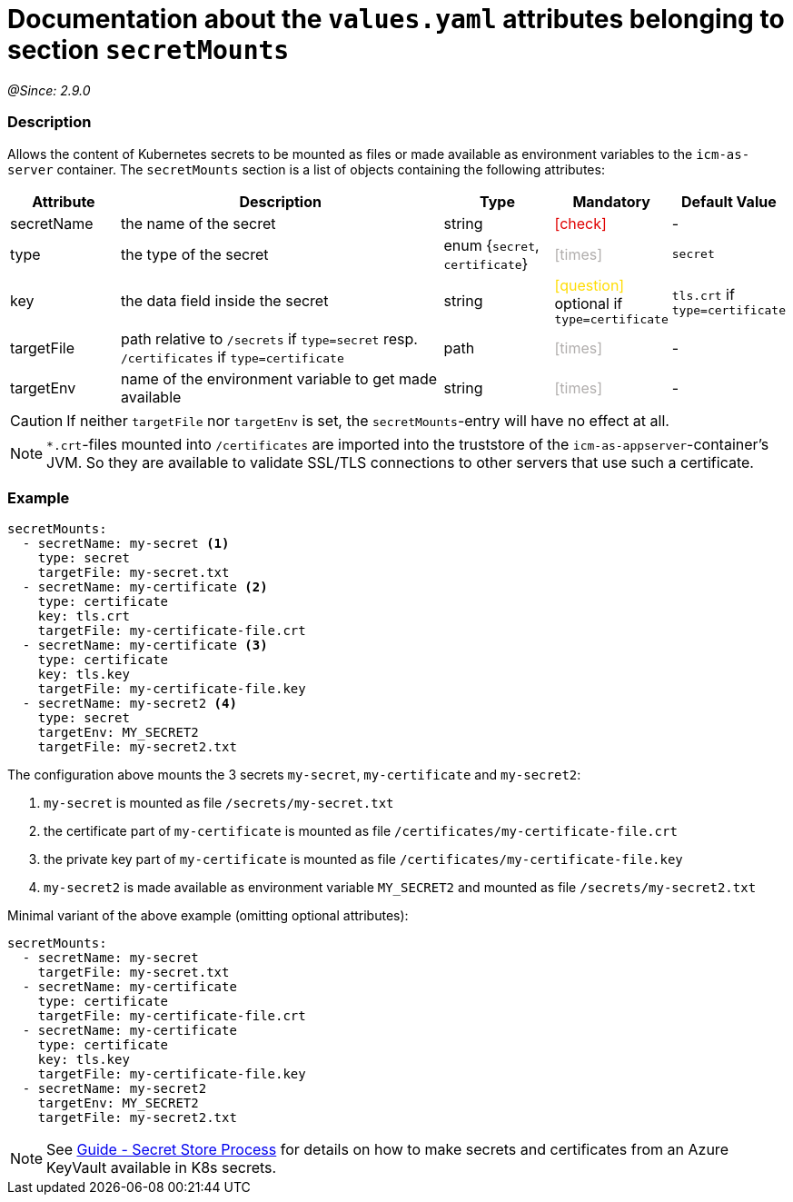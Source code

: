 = Documentation about the `values.yaml` attributes belonging to section `secretMounts`
// GitHub issue: https://github.com/github/markup/issues/1095

:icons: font

ifdef::backend-html5[]
++++
<style>
.mand {
  color: #e00000;
}
.opt {
  color: #b0adac;
}
.cond {
  color: #FFDC00;
}
.tag-audience {
  font-style: italic;
}
.tag-audience::before {
  content: "@Target Audience: ";
}
.tag-since {
  font-style: italic;
}
.tag-since::before {
  content: "@Since: ";
}
.tag-deprecated {
  font-style: italic;
}
.tag-deprecated::before {
  content: "@Deprecated: ";
}
.placeholder {
  font-style: italic;
}
.placeholder::before {
  content: "<";
}
.placeholder::after {
  content: ">";
}
</style>
++++
endif::[]

:mandatory: icon:check[role="mand"]
:optional: icon:times[role="opt"]
:conditional: icon:question[role="cond"]


[.tag-since]#2.9.0#

=== Description

Allows the content of Kubernetes secrets to be mounted as files or made available as environment variables to the `icm-as-server` container.
The `secretMounts` section is a list of objects containing the following attributes:

[cols="1,3,1,1,1",options="header"]
|===
|Attribute |Description |Type |Mandatory |Default Value
|secretName|the name of the secret|string|{mandatory}|-
|type|the type of the secret|enum {`secret`, `certificate`}|{optional}|`secret`
|key|the data field inside the secret|string|{conditional} optional if `type=certificate`|`tls.crt` if `type=certificate`
|targetFile|path relative to `/secrets` if `type=secret` resp. `/certificates` if `type=certificate`|path|{optional}|-
|targetEnv|name of the environment variable to get made available|string|{optional}|-
|===

[CAUTION]
====
If neither `targetFile` nor `targetEnv` is set, the `secretMounts`-entry will have no effect at all.
====

[NOTE]
====
`*.crt`-files mounted into `/certificates` are imported into the truststore of the `icm-as-appserver`-container's JVM. So they are available to validate SSL/TLS connections to other servers that use such a certificate.
====

=== Example

[source,yaml]
----
secretMounts:
  - secretName: my-secret <1>
    type: secret
    targetFile: my-secret.txt
  - secretName: my-certificate <2>
    type: certificate
    key: tls.crt
    targetFile: my-certificate-file.crt
  - secretName: my-certificate <3>
    type: certificate
    key: tls.key
    targetFile: my-certificate-file.key
  - secretName: my-secret2 <4>
    type: secret
    targetEnv: MY_SECRET2
    targetFile: my-secret2.txt
----

The configuration above mounts the 3 secrets `my-secret`, `my-certificate` and `my-secret2`:

<1> `my-secret` is mounted as file `/secrets/my-secret.txt`
<2> the certificate part of `my-certificate` is mounted as file `/certificates/my-certificate-file.crt`
<3> the private key part of `my-certificate` is mounted as file `/certificates/my-certificate-file.key`
<4> `my-secret2` is made available as environment variable `MY_SECRET2` and mounted as file `/secrets/my-secret2.txt`

Minimal variant of the above example (omitting optional attributes):

[source,yaml]
----
secretMounts:
  - secretName: my-secret
    targetFile: my-secret.txt
  - secretName: my-certificate
    type: certificate
    targetFile: my-certificate-file.crt
  - secretName: my-certificate
    type: certificate
    key: tls.key
    targetFile: my-certificate-file.key
  - secretName: my-secret2
    targetEnv: MY_SECRET2
    targetFile: my-secret2.txt
----

[NOTE]
====
See https://support.intershop.com/kb/index.php/Display/X31381[Guide - Secret Store Process] for details on how to make secrets and certificates from an Azure KeyVault available in K8s secrets.
====
